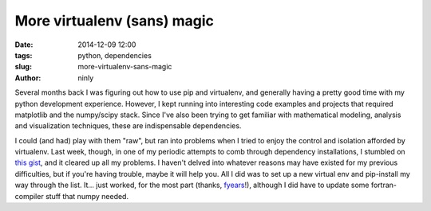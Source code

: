More virtualenv (sans) magic
============================

:date: 2014-12-09 12:00
:tags: python, dependencies
:slug: more-virtualenv-sans-magic
:author: ninly

Several months back I was figuring out how to use pip and virtualenv,
and generally having a pretty good time with my python development
experience. However, I kept running into interesting code examples and
projects that required matplotlib and the numpy/scipy stack. Since I've
also been trying to get familiar with mathematical modeling, analysis
and visualization techniques, these are indispensable dependencies.

I could (and had) play with them "raw", but ran into problems when I
tried to enjoy the control and isolation afforded by virtualenv. Last
week, though, in one of my periodic attempts to comb through dependency
installations, I stumbled on `this gist`_, and it cleared up all my
problems. I haven't delved into whatever reasons may have existed for my
previous difficulties, but if you're having trouble, maybe it will help
you. All I did was to set up a new virtual env and pip-install my way
through the list. It... just worked, for the most part (thanks,
fyears_!), although I did have to update some fortran-compiler stuff
that numpy needed.

.. _this gist: https://gist.github.com/fyears/7601881

.. _fyears: https://www.fyears.org/
